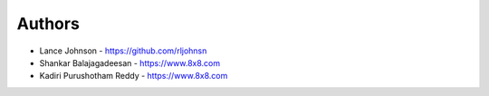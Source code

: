 
Authors
=======

* Lance Johnson - https://github.com/rljohnsn
* Shankar Balajagadeesan - https://www.8x8.com
* Kadiri Purushotham Reddy - https://www.8x8.com
